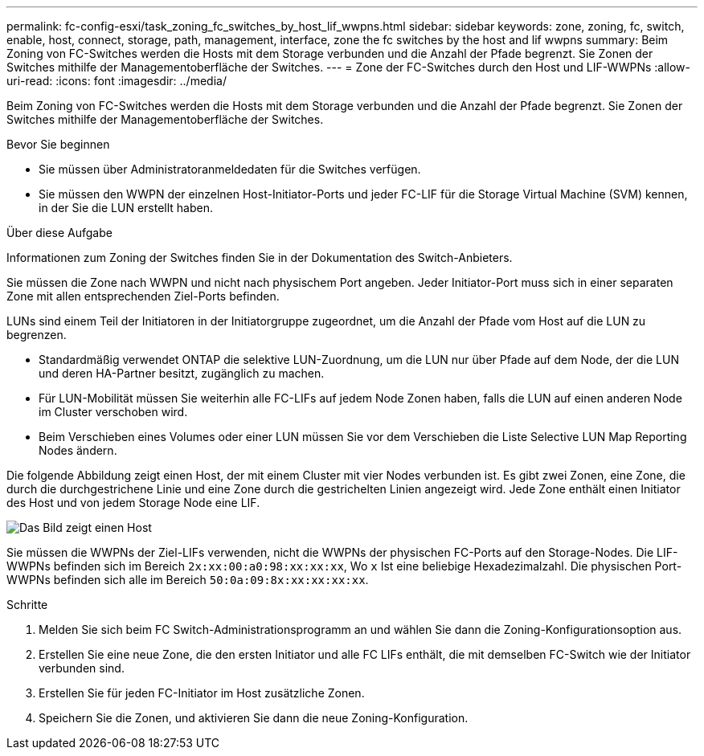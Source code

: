 ---
permalink: fc-config-esxi/task_zoning_fc_switches_by_host_lif_wwpns.html 
sidebar: sidebar 
keywords: zone, zoning, fc, switch, enable, host, connect, storage, path, management, interface, zone the fc switches by the host and lif wwpns 
summary: Beim Zoning von FC-Switches werden die Hosts mit dem Storage verbunden und die Anzahl der Pfade begrenzt. Sie Zonen der Switches mithilfe der Managementoberfläche der Switches. 
---
= Zone der FC-Switches durch den Host und LIF-WWPNs
:allow-uri-read: 
:icons: font
:imagesdir: ../media/


[role="lead"]
Beim Zoning von FC-Switches werden die Hosts mit dem Storage verbunden und die Anzahl der Pfade begrenzt. Sie Zonen der Switches mithilfe der Managementoberfläche der Switches.

.Bevor Sie beginnen
* Sie müssen über Administratoranmeldedaten für die Switches verfügen.
* Sie müssen den WWPN der einzelnen Host-Initiator-Ports und jeder FC-LIF für die Storage Virtual Machine (SVM) kennen, in der Sie die LUN erstellt haben.


.Über diese Aufgabe
Informationen zum Zoning der Switches finden Sie in der Dokumentation des Switch-Anbieters.

Sie müssen die Zone nach WWPN und nicht nach physischem Port angeben. Jeder Initiator-Port muss sich in einer separaten Zone mit allen entsprechenden Ziel-Ports befinden.

LUNs sind einem Teil der Initiatoren in der Initiatorgruppe zugeordnet, um die Anzahl der Pfade vom Host auf die LUN zu begrenzen.

* Standardmäßig verwendet ONTAP die selektive LUN-Zuordnung, um die LUN nur über Pfade auf dem Node, der die LUN und deren HA-Partner besitzt, zugänglich zu machen.
* Für LUN-Mobilität müssen Sie weiterhin alle FC-LIFs auf jedem Node Zonen haben, falls die LUN auf einen anderen Node im Cluster verschoben wird.
* Beim Verschieben eines Volumes oder einer LUN müssen Sie vor dem Verschieben die Liste Selective LUN Map Reporting Nodes ändern.


Die folgende Abbildung zeigt einen Host, der mit einem Cluster mit vier Nodes verbunden ist. Es gibt zwei Zonen, eine Zone, die durch die durchgestrichene Linie und eine Zone durch die gestrichelten Linien angezeigt wird. Jede Zone enthält einen Initiator des Host und von jedem Storage Node eine LIF.

image::../media/scm_en_drw_dual_fabric_zoning_fc_esxi.gif[Das Bild zeigt einen Host,two FC switches,and four storage nodes. Lines represent the two zones.]

Sie müssen die WWPNs der Ziel-LIFs verwenden, nicht die WWPNs der physischen FC-Ports auf den Storage-Nodes. Die LIF-WWPNs befinden sich im Bereich `2x:xx:00:a0:98:xx:xx:xx`, Wo `x` Ist eine beliebige Hexadezimalzahl. Die physischen Port-WWPNs befinden sich alle im Bereich `50:0a:09:8x:xx:xx:xx:xx`.

.Schritte
. Melden Sie sich beim FC Switch-Administrationsprogramm an und wählen Sie dann die Zoning-Konfigurationsoption aus.
. Erstellen Sie eine neue Zone, die den ersten Initiator und alle FC LIFs enthält, die mit demselben FC-Switch wie der Initiator verbunden sind.
. Erstellen Sie für jeden FC-Initiator im Host zusätzliche Zonen.
. Speichern Sie die Zonen, und aktivieren Sie dann die neue Zoning-Konfiguration.

